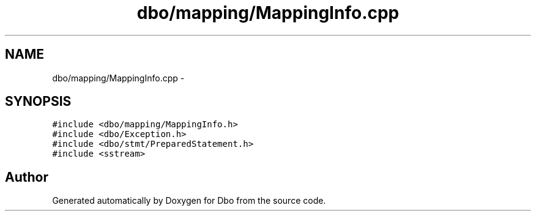 .TH "dbo/mapping/MappingInfo.cpp" 3 "Sat Feb 27 2016" "Dbo" \" -*- nroff -*-
.ad l
.nh
.SH NAME
dbo/mapping/MappingInfo.cpp \- 
.SH SYNOPSIS
.br
.PP
\fC#include <dbo/mapping/MappingInfo\&.h>\fP
.br
\fC#include <dbo/Exception\&.h>\fP
.br
\fC#include <dbo/stmt/PreparedStatement\&.h>\fP
.br
\fC#include <sstream>\fP
.br

.SH "Author"
.PP 
Generated automatically by Doxygen for Dbo from the source code\&.
